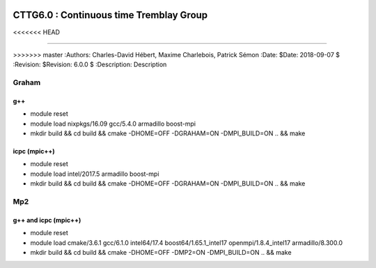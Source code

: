 .. image:: https://travis-ci.com/ZGCDDoo/cttg6.0.svg?token=qU5DPfuxBM537pQaUFgc&branch=master
    :target: https://travis-ci.com/ZGCDDoo/cttg6.0
    
==========================================================================
 CTTG6.0 : Continuous time Tremblay Group
==========================================================================
<<<<<<< HEAD

=======
    
>>>>>>> master
:Authors: Charles-David Hébert, Maxime Charlebois, Patrick Sémon 
:Date: $Date: 2018-09-07 $
:Revision: $Revision: 6.0.0 $
:Description: Description

.. image:: https://travis-ci.com/ZGCDDoo/cttg6.0.svg?token=qU5DPfuxBM537pQaUFgc&branch=master
    :target: https://travis-ci.com/ZGCDDoo/cttg6.0
    
    
Graham
-------

g++
^^^^^^

* module reset 
* module load nixpkgs/16.09  gcc/5.4.0 armadillo boost-mpi
* mkdir build && cd build && cmake -DHOME=OFF -DGRAHAM=ON -DMPI_BUILD=ON .. && make

icpc (mpic++)
^^^^^^^^^^^^^^
* module reset
* module load intel/2017.5 armadillo boost-mpi
* mkdir build && cd build && cmake -DHOME=OFF -DGRAHAM=ON -DMPI_BUILD=ON .. && make

Mp2
------

g++ and icpc (mpic++)
^^^^^^^^^^^^^^^^^^^^^^
* module reset
* module load cmake/3.6.1  gcc/6.1.0  intel64/17.4  boost64/1.65.1_intel17 openmpi/1.8.4_intel17  armadillo/8.300.0
* mkdir build && cd build && cmake -DHOME=OFF -DMP2=ON -DMPI_BUILD=ON .. && make



    
